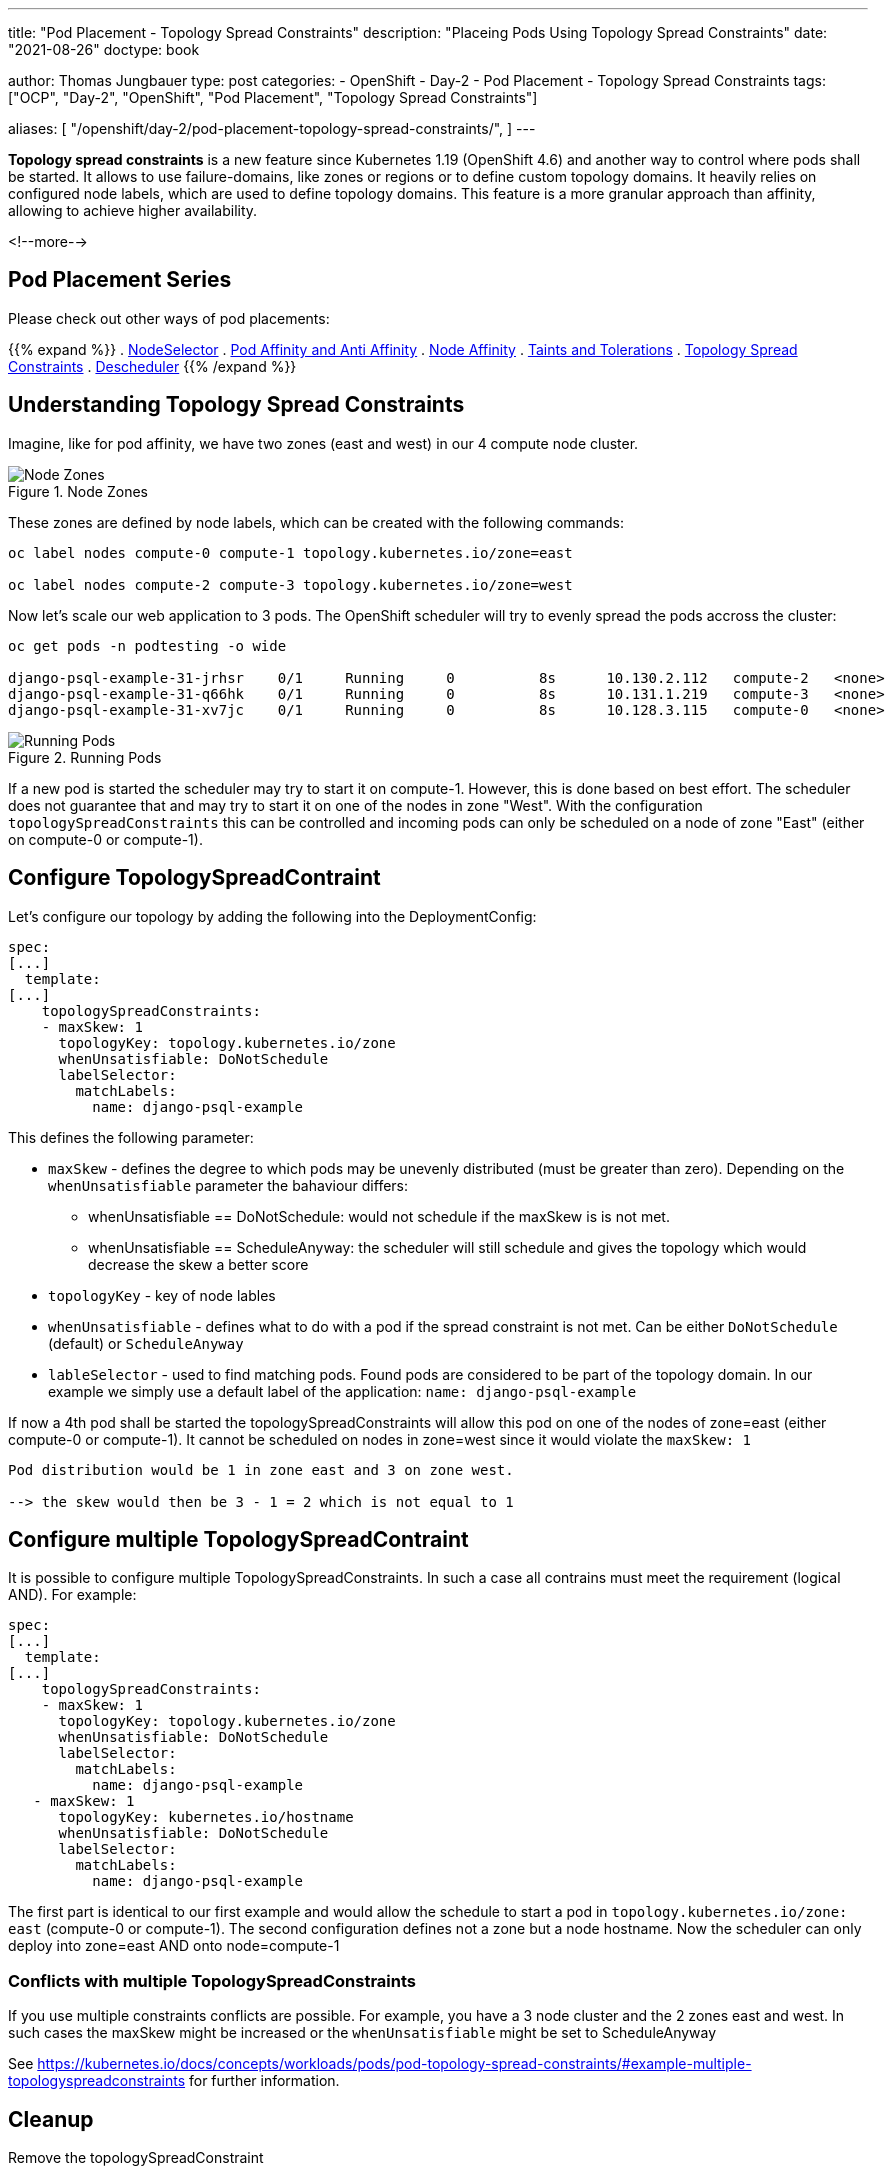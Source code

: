 --- 
title: "Pod Placement - Topology Spread Constraints"
description: "Placeing Pods Using Topology Spread Constraints"
date: "2021-08-26"
doctype: book

author: Thomas Jungbauer
type: post
categories:
   - OpenShift
   - Day-2
   - Pod Placement
   - Topology Spread Constraints
tags: ["OCP", "Day-2", "OpenShift", "Pod Placement", "Topology Spread Constraints"] 

aliases: [ 
	 "/openshift/day-2/pod-placement-topology-spread-constraints/",
] 
---

:imagesdir: /Day-2/images/
:icons: font
:toc:

*Topology spread constraints* is a new feature since Kubernetes 1.19 (OpenShift 4.6) and another way to control where pods shall be started. It allows to use failure-domains, like zones or regions or to define custom topology domains. It heavily relies on configured node labels, which are used to define topology domains. This feature is a more granular approach than affinity, allowing to achieve higher availability.

<!--more--> 

== Pod Placement Series 

Please check out other ways of pod placements:

{{% expand %}}
. link:/openshift/day-2/pod-placement-nodeselector/[NodeSelector]
. link:/openshift/day-2/pod-placement-pod-affinity/[Pod Affinity and Anti Affinity]
. link:/openshift/day-2/pod-placement-node-affinity/[Node Affinity]
. link:/openshift/day-2/pod-placement-taints-and-tolerations[Taints and Tolerations]
. link:/openshift/day-2/pod-placement-topology-spread-constraints/[Topology Spread Constraints]
. link:/openshift/day-2/descheduler/[Descheduler]
{{% /expand %}}

== Understanding Topology Spread Constraints 

Imagine, like for pod affinity, we have two zones (east and west) in our 4 compute node cluster. 

.Node Zones
image::affinity-kubernetes.zones.png[Node Zones]

These zones are defined by node labels, which can be created with the following commands: 

[source,bash]
----
oc label nodes compute-0 compute-1 topology.kubernetes.io/zone=east

oc label nodes compute-2 compute-3 topology.kubernetes.io/zone=west
----

Now let's scale our web application to 3 pods. The OpenShift scheduler will try to evenly spread the pods accross the cluster: 

[source,bash]
----
oc get pods -n podtesting -o wide

django-psql-example-31-jrhsr    0/1     Running     0          8s      10.130.2.112   compute-2   <none>           <none>
django-psql-example-31-q66hk    0/1     Running     0          8s      10.131.1.219   compute-3   <none>           <none>
django-psql-example-31-xv7jc    0/1     Running     0          8s      10.128.3.115   compute-0   <none>           <none>
----

.Running Pods
image::topologyspreadconstraints1.png[Running Pods]

If a new pod is started the scheduler may try to start it on compute-1. However, this is done based on best effort. The scheduler does not guarantee that and may try to start it on one of the nodes in zone "West". With the configuration `topologySpreadConstraints` this can be controlled and incoming pods can only be scheduled on a node of zone "East" (either on compute-0 or compute-1).

== Configure TopologySpreadContraint

Let's configure our topology by adding the following into the DeploymentConfig: 

[source,yaml]
----
spec:
[...]
  template:
[...]
    topologySpreadConstraints:
    - maxSkew: 1
      topologyKey: topology.kubernetes.io/zone
      whenUnsatisfiable: DoNotSchedule
      labelSelector:
        matchLabels:
          name: django-psql-example
----

This defines the following parameter: 

* `maxSkew` - defines the degree to which pods may be unevenly distributed (must be greater than zero). Depending on the `whenUnsatisfiable` parameter the bahaviour differs: 
** whenUnsatisfiable == DoNotSchedule: would not schedule if the maxSkew is is not met.
** whenUnsatisfiable == ScheduleAnyway: the scheduler will still schedule and gives the topology which would decrease the skew a better score
* `topologyKey` - key of node lables
* `whenUnsatisfiable` - defines what to do with a pod if the spread constraint is not met. Can be either `DoNotSchedule` (default) or `ScheduleAnyway`
* `lableSelector` - used to find matching pods. Found pods are considered to be part of the topology domain. In our example we simply use a default label of the application: `name: django-psql-example`

If now a 4th pod shall be started the topologySpreadConstraints will allow this pod on one of the nodes of zone=east (either compute-0 or compute-1). It cannot be scheduled on nodes in zone=west since it would violate the `maxSkew: 1`

----
Pod distribution would be 1 in zone east and 3 on zone west. 

--> the skew would then be 3 - 1 = 2 which is not equal to 1
----

== Configure multiple TopologySpreadContraint

It is possible to configure multiple TopologySpreadConstraints. In such a case all contrains must meet the requirement (logical AND). For example: 

[source,yaml]
----
spec:
[...]
  template:
[...]
    topologySpreadConstraints:
    - maxSkew: 1
      topologyKey: topology.kubernetes.io/zone
      whenUnsatisfiable: DoNotSchedule
      labelSelector:
        matchLabels:
          name: django-psql-example
   - maxSkew: 1
      topologyKey: kubernetes.io/hostname
      whenUnsatisfiable: DoNotSchedule
      labelSelector:
        matchLabels:
          name: django-psql-example
----

The first part is identical to our first example and would allow the schedule to start a pod in `topology.kubernetes.io/zone: east` (compute-0 or compute-1). The second configuration defines not a zone but a node hostname. Now the scheduler can only deploy into zone=east AND onto node=compute-1

=== Conflicts with multiple TopologySpreadConstraints 

If you use multiple constraints conflicts are possible. For example, you have a 3 node cluster and the 2 zones east and west. In such cases the maxSkew might be increased or the `whenUnsatisfiable` might be set to ScheduleAnyway

See https://kubernetes.io/docs/concepts/workloads/pods/pod-topology-spread-constraints/#example-multiple-topologyspreadconstraints for further information.

== Cleanup 

Remove the topologySpreadConstraint 

[source,yaml]
----
spec:
[...]
  template:
[...]
    topologySpreadConstraints:
    - maxSkew: 1
      topologyKey: topology.kubernetes.io/zone
      whenUnsatisfiable: DoNotSchedule
      labelSelector:
        matchLabels:
          name: django-psql-example
----